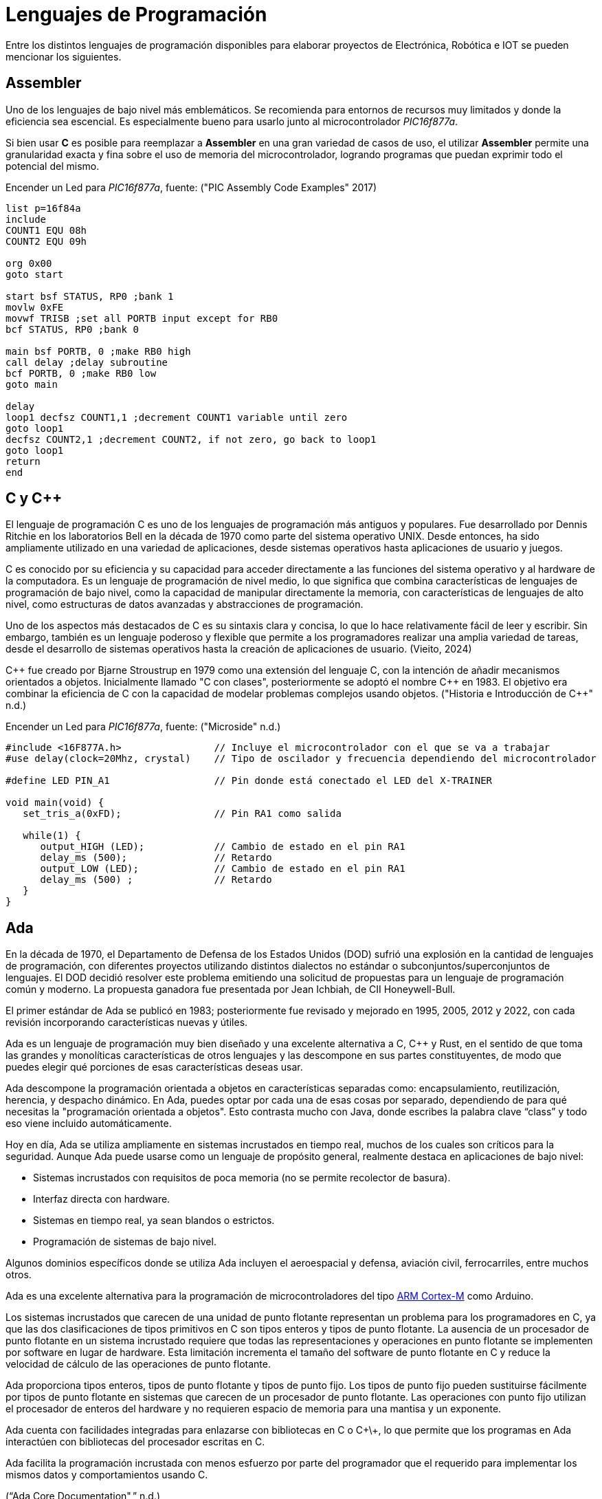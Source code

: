 = Lenguajes de Programación

Entre los distintos lenguajes de programación disponibles para elaborar proyectos
de Electrónica, Robótica e IOT se pueden mencionar los siguientes.

== Assembler

Uno de los lenguajes de bajo nivel más emblemáticos. Se recomienda para entornos
de recursos muy limitados y donde la eficiencia sea escencial. 
Es especialmente bueno para usarlo junto al microcontrolador _PIC16f877a_.

Si bien usar *C* es posible para reemplazar a *Assembler* en una gran variedad de
casos de uso, el utilizar *Assembler* permite una granularidad exacta y fina 
sobre el uso de memoria del microcontrolador, logrando programas que puedan
exprimir todo el potencial del mismo.

.Encender un Led para _PIC16f877a_, fuente: ("PIC Assembly Code Examples" 2017)
[source, armasm]
----
list p=16f84a
include 
COUNT1 EQU 08h
COUNT2 EQU 09h

org 0x00
goto start

start bsf STATUS, RP0 ;bank 1
movlw 0xFE
movwf TRISB ;set all PORTB input except for RB0
bcf STATUS, RP0 ;bank 0

main bsf PORTB, 0 ;make RB0 high
call delay ;delay subroutine
bcf PORTB, 0 ;make RB0 low
goto main

delay
loop1 decfsz COUNT1,1 ;decrement COUNT1 variable until zero
goto loop1
decfsz COUNT2,1 ;decrement COUNT2, if not zero, go back to loop1
goto loop1
return
end
----

== C y C++

El lenguaje de programación C es uno de los lenguajes de programación más antiguos y populares. 
Fue desarrollado por Dennis Ritchie en los laboratorios Bell en la década de 1970 como parte del sistema operativo UNIX. 
Desde entonces, ha sido ampliamente utilizado en una variedad de aplicaciones, desde sistemas operativos hasta aplicaciones de usuario y juegos.

C es conocido por su eficiencia y su capacidad para acceder directamente a las funciones del 
sistema operativo y al hardware de la computadora. Es un lenguaje de programación de 
nivel medio, lo que significa que combina características de lenguajes de 
programación de bajo nivel, como la capacidad de manipular directamente la memoria, 
con características de lenguajes de alto nivel, como estructuras de datos avanzadas y 
abstracciones de programación.

Uno de los aspectos más destacados de C es su sintaxis clara y concisa, 
lo que lo hace relativamente fácil de leer y escribir. Sin embargo, también es un lenguaje poderoso y 
flexible que permite a los programadores realizar una amplia variedad de tareas, desde el desarrollo de 
sistemas operativos hasta la creación de aplicaciones de usuario. (Vieito, 2024)

C\++ fue creado por Bjarne Stroustrup en 1979 como una extensión del lenguaje C, 
con la intención de añadir mecanismos orientados a objetos. 
Inicialmente llamado "C con clases", posteriormente se adoptó el nombre C++ en 1983. 
El objetivo era combinar la eficiencia de C con la capacidad de modelar problemas 
complejos usando objetos. ("Historia e Introducción de C++" n.d.)

.Encender un Led para _PIC16f877a_, fuente: ("Microside" n.d.)
[source, c]
----
#include <16F877A.h>                // Incluye el microcontrolador con el que se va a trabajar 
#use delay(clock=20Mhz, crystal)    // Tipo de oscilador y frecuencia dependiendo del microcontrolador 

#define LED PIN_A1                  // Pin donde está conectado el LED del X-TRAINER

void main(void) {
   set_tris_a(0xFD);                // Pin RA1 como salida
     
   while(1) {
      output_HIGH (LED);            // Cambio de estado en el pin RA1
      delay_ms (500);               // Retardo
      output_LOW (LED);             // Cambio de estado en el pin RA1     
      delay_ms (500) ;              // Retardo
   }
}
----

== Ada

En la década de 1970, el Departamento de Defensa de los Estados Unidos (DOD) sufrió una explosión en la cantidad de lenguajes de programación, 
con diferentes proyectos utilizando distintos dialectos no estándar o subconjuntos/superconjuntos de lenguajes. 
El DOD decidió resolver este problema emitiendo una solicitud de propuestas para un lenguaje de programación común y moderno. 
La propuesta ganadora fue presentada por Jean Ichbiah, de CII Honeywell-Bull.

El primer estándar de Ada se publicó en 1983; posteriormente fue revisado y mejorado en 1995, 2005, 2012 y 2022, 
con cada revisión incorporando características nuevas y útiles.

Ada es un lenguaje de programación muy bien diseñado y una excelente alternativa a C, C++ y Rust, 
en el sentido de que toma las grandes y monolíticas características de otros lenguajes y las descompone en sus partes constituyentes, 
de modo que puedes elegir qué porciones de esas características deseas usar. 

Ada descompone la programación orientada a objetos en características separadas como: encapsulamiento, reutilización, herencia, y despacho dinámico.
En Ada, puedes optar por cada una de esas cosas por separado, dependiendo de para qué necesitas la "programación orientada a objetos". 
Esto contrasta mucho con Java, donde escribes la palabra clave “class” y todo eso viene incluido automáticamente.

Hoy en día, Ada se utiliza ampliamente en sistemas incrustados en tiempo real, muchos de los cuales son críticos para la seguridad. 
Aunque Ada puede usarse como un lenguaje de propósito general, realmente destaca en aplicaciones de bajo nivel:

- Sistemas incrustados con requisitos de poca memoria (no se permite recolector de basura).
- Interfaz directa con hardware.
- Sistemas en tiempo real, ya sean blandos o estrictos.
- Programación de sistemas de bajo nivel.

Algunos dominios específicos donde se utiliza Ada incluyen el
aeroespacial y defensa, aviación civil, ferrocarriles, entre muchos otros.

Ada es una excelente alternativa para la programación de microcontroladores del tipo 
http://inspirel.com/articles/Ada_On_Cortex.html[ARM Cortex-M] como Arduino.

Los sistemas incrustados que carecen de una unidad de punto flotante representan un problema para los programadores en C, 
ya que las dos clasificaciones de tipos primitivos en C son tipos enteros y tipos de punto flotante. 
La ausencia de un procesador de punto flotante en un sistema incrustado requiere que todas las representaciones y operaciones en punto 
flotante se implementen por software en lugar de hardware. Esta limitación incrementa el tamaño del software de 
punto flotante en C y reduce la velocidad de cálculo de las operaciones de punto flotante.

Ada proporciona tipos enteros, tipos de punto flotante y tipos de punto fijo. 
Los tipos de punto fijo pueden sustituirse fácilmente por tipos de punto flotante en sistemas que carecen de un 
procesador de punto flotante. Las operaciones con punto fijo utilizan el procesador de 
enteros del hardware y no requieren espacio de memoria para una mantisa y un exponente.

Ada cuenta con facilidades integradas para enlazarse con bibliotecas en C o C+\+, 
lo que permite que los programas en Ada interactúen con bibliotecas del procesador escritas en C.

Ada facilita la programación incrustada con menos esfuerzo por parte del programador que el 
requerido para implementar los mismos datos y comportamientos usando C.

(“Ada Core Documentation",” n.d.)

.Encender un Led con Ada, fuente: https://github.com/kylelk/blink-example/
[source, ada]
----
with GPIO;
with Ada.Text_IO;

procedure main is
   package TIO renames Ada.Text_IO;

   Pin_Num     : constant GPIO.Pin_Number := 0;
   Button_Pin  : constant GPIO.Pin_Number := 1;
   Blink_Delay : constant Float           := 0.25;

   type LED_Modes is (LED_Off, LED_Blink, LED_On);

   task type Blinking_Light is
      entry Mode (Mode_Value : LED_Modes);
   end Blinking_Light;

   task body Blinking_Light is
      Current_Mode : LED_Modes := LED_Off;
   begin
      loop
         select
            accept Mode (Mode_Value : LED_Modes) do
               Current_Mode := Mode_Value;
            end Mode;
         else
            if Current_Mode = LED_Off then
               GPIO.Digital_Write (Pin_Num, GPIO.Low);

            elsif Current_Mode = LED_Blink then
               GPIO.Digital_Write (Pin_Num, GPIO.High);
               delay Duration (Blink_Delay);
               GPIO.Digital_Write (Pin_Num, GPIO.Low);
               delay Duration (Blink_Delay);

            elsif Current_Mode = LED_On then
               GPIO.Digital_Write (Pin_Num, GPIO.High);
            end if;

         end select;
      end loop;
   end Blinking_Light;

   Light      : Blinking_Light;
   Light_Mode : LED_Modes := LED_Off;
   Down_Press : Boolean   := True;

   procedure Button_Clicked is
   begin
      if Down_Press then
         TIO.Put_Line ("button clicked " & LED_Modes'Image (Light_Mode));
         Light.Mode (Light_Mode);
         if Light_Mode = LED_Modes'Last then
            Light_Mode := LED_Modes'First;
         else
            Light_Mode := LED_Modes'Val (LED_Modes'Pos (Light_Mode) + 1);
         end if;
      end if;
      Down_Press := not Down_Press;
   end Button_Clicked;

begin
   GPIO.Setup;
   GPIO.Pin_Mode (Pin_Num, GPIO.Output);
   GPIO.Pin_Mode (Button_Pin, GPIO.Input);

   -- register button callback
   GPIO.Pin_Interrupt (Button_Pin, GPIO.Edge_Both, Button_Clicked'Access);
end main;
----

== Erlang y Elixir

El _ESP32_ típico viene con 520 KB de RAM y 4 MB de almacenamiento flash, aproximadamente las especificaciones de una computadora de escritorio de mediados de los años 80. 
Además, la mayoría de los entornos de microcontroladores no admiten APIs POSIX nativas para interactuar con un sistema operativo y, en muchos casos, las abstracciones comunes de un sistema operativo, 
como procesos, hilos o archivos, simplemente no están disponibles.

Sin embargo, dado que la _BEAM_ proporciona un entorno de multitarea con planificación preventiva (pre-emptive), muchas de las abstracciones comunes de los sistemas operativos, especialmente las relacionadas con hilos y concurrencia, simplemente no son necesarias. 
Como lenguajes orientados a la concurrencia, Erlang y Elixir admiten “procesos” ligeros, con el paso de mensajes como mecanismo para la comunicación entre procesos (de Erlang), multitarea con planificación preventiva, y asignación de memoria y recolección de basura por proceso.

En muchos aspectos, el modelo de programación de Erlang y Elixir se asemeja más al de un sistema operativo con múltiples procesos concurrentes ejecutándose en él, donde los procesos del sistema operativo son unidades individuales de ejecución, se comunican mediante el paso de mensajes (señales) y no comparten estado entre sí.

Esto contrasta con la mayoría de los lenguajes de programación populares en la actualidad (C, C++, Java, Python, etc.), que utilizan abstracciones de hilos para lograr concurrencia dentro de un único espacio de memoria, y que, por lo tanto, 
requieren especial atención en los casos en que múltiples CPUs operan sobre una región de memoria compartida, lo cual exige el uso de hilos, bloqueos, semáforos, etc.

La _BEAM_ permite desarrollar aplicaciones en dispositivos pequeños (AtomVM). 
Esto hace que escribir código concurrente para microcontroladores (por ejemplo, una aplicación que lea datos de sensores, 
atienda solicitudes HTTP y actualice el reloj del sistema, todo al mismo tiempo) sea increíblemente simple y natural,
mucho más fácil que escribir programas concurrentes en C, C++ o incluso, por ejemplo, en MicroPython
(“Welcome to AtomVM! — AtomVM Documentation,” n.d.).

.Ejemplo de Blinky en Erlang
[source, erlang]
----
-module(blinky).
-export([start/0]).

-define(PIN, 2).

start() ->
    gpio:set_pin_mode(?PIN, output),
    loop(?PIN, low).

loop(Pin, Level) ->
    io:format("Setting pin ~p ~p~n", [Pin, Level]),
    gpio:digital_write(Pin, Level),
    timer:sleep(1000),
    loop(Pin, toggle(Level)).

toggle(high) ->
    low;
toggle(low) ->
    high.
----

== Otros

Existen otras alternativas válidas como:

- https://micropython.org/[MicroPython].
- https://www.espruino.com/[Espruino].
- https://picoruby.github.io/[PicoRuby].
- https://tinygo.org/[TinyGo].
- https://docs.rust-embedded.org/book/index.html[Embedded Rust].
